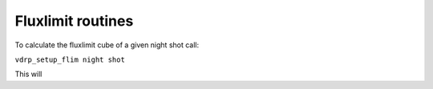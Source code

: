 Fluxlimit routines
==================

To calculate the fluxlimit cube of a given night shot call:

``vdrp_setup_flim night shot``

This will
